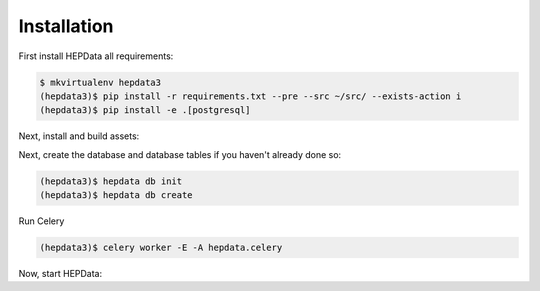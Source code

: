 Installation
============

First install HEPData all requirements:

.. code-block:: console

   $ mkvirtualenv hepdata3
   (hepdata3)$ pip install -r requirements.txt --pre --src ~/src/ --exists-action i
   (hepdata3)$ pip install -e .[postgresql]
   


Next, install and build assets:

.. code-block:: console
   (hepdata3)$ npm update && npm install --silent -g node-sass clean-css uglify-js requirejs
   (hepdata3)$ hepdata npm
   (hepdata3)$ cdvirtualenv var/hepdata-instance/static
   (hepdata3)$ npm install
   (hepdata3)$ hepdata collect -v
   (hepdata3)$ hepdata assets build


Next, create the database and database tables if you haven't already done so:

.. code-block:: console

   (hepdata3)$ hepdata db init
   (hepdata3)$ hepdata db create


Run Celery

.. code-block:: console

   (hepdata3)$ celery worker -E -A hepdata.celery


Now, start HEPData:

.. code-block:: console
   (hepdata3)$ hepdata --debug run
